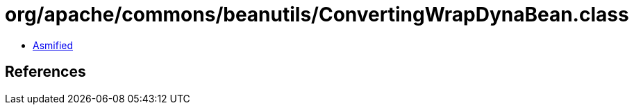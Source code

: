 = org/apache/commons/beanutils/ConvertingWrapDynaBean.class

 - link:ConvertingWrapDynaBean-asmified.java[Asmified]

== References

